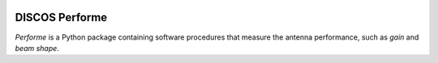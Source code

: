.. image:: https://img.shields.io/badge/code%20style-black-000000.svg
   :target: https://github.com/psf/black

DISCOS Performe
===============

*Performe* is a Python package containing software procedures that
measure the antenna performance, such as *gain* and *beam shape*.
